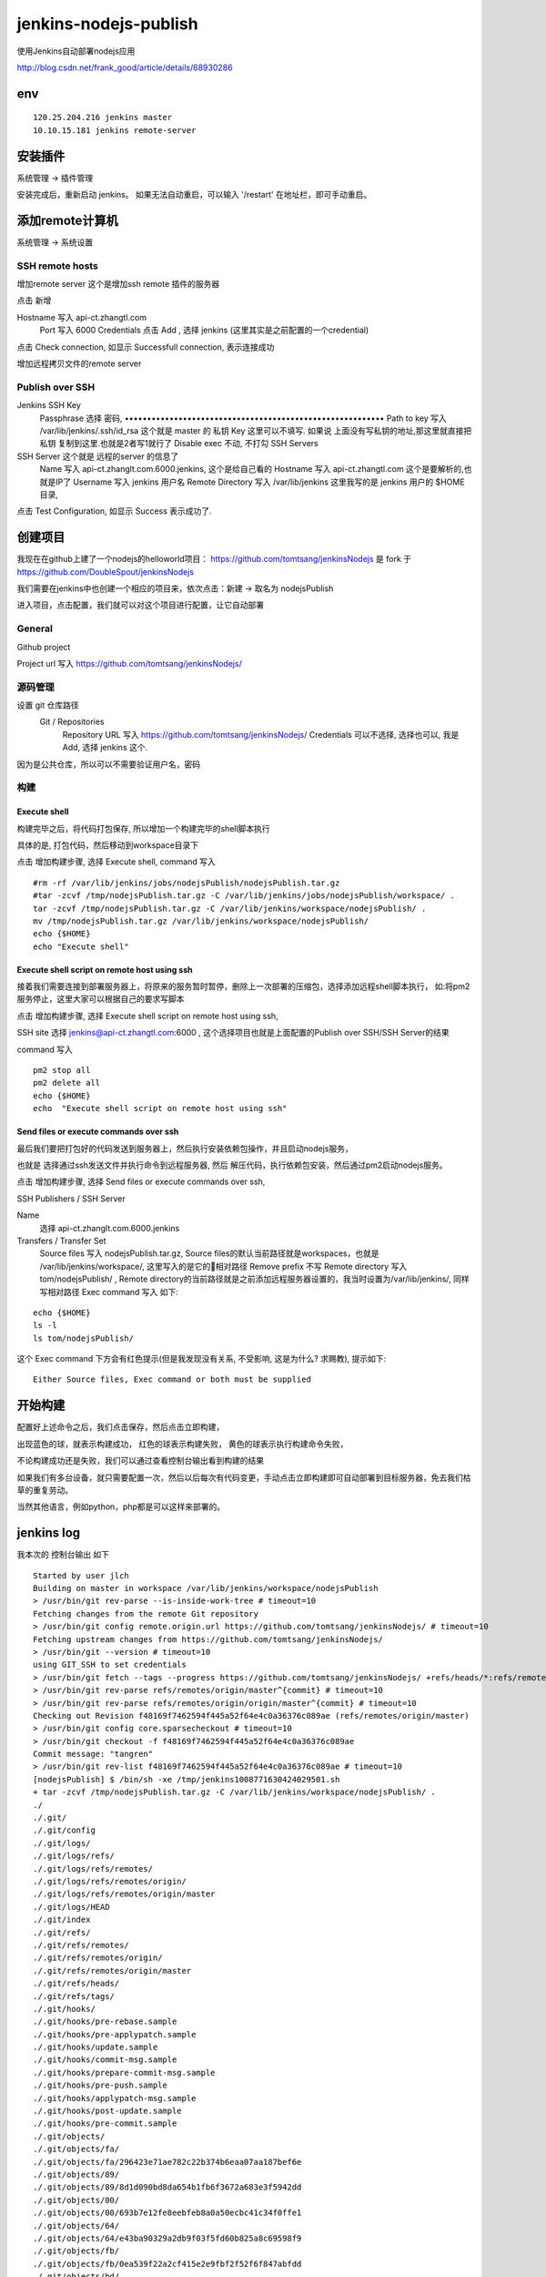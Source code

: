 =================================
jenkins-nodejs-publish
=================================

使用Jenkins自动部署nodejs应用

http://blog.csdn.net/frank_good/article/details/68930286

env
=================================

::

    120.25.204.216 jenkins master
    10.10.15.181 jenkins remote-server

安装插件
==================================

系统管理 -> 插件管理 

安装完成后，重新启动 jenkins。
如果无法自动重启，可以输入 '/restart' 在地址栏，即可手动重启。

添加remote计算机
==================================

系统管理 -> 系统设置


SSH remote hosts
---------------------------------

增加remote server
这个是增加ssh remote 插件的服务器

点击 新增

Hostname	写入 api-ct.zhangtl.com
 	Port	写入 6000
 	Credentials	点击 Add , 选择 jenkins (这里其实是之前配置的一个credential) 

点击 Check connection, 如显示 Successfull connection, 表示连接成功

增加远程拷贝文件的remote server

Publish over SSH
---------------------------------

Jenkins SSH Key	
 	Passphrase 选择 密码, ••••••••••••••••••••••••••••••••••••••••••••••••••••••••••
 	Path to key	写入 /var/lib/jenkins/.ssh/id_rsa 这个就是 master 的 私钥
 	Key	这里可以不填写. 如果说 上面没有写私钥的地址,那这里就直接把 私钥 复制到这里.也就是2者写1就行了
 	Disable exec	不动, 不打勾
 	SSH Servers	
SSH Server 这个就是 远程的server 的信息了
 	Name	写入 api-ct.zhanglt.com.6000.jenkins, 这个是给自己看的
 	Hostname	写入 api-ct.zhangtl.com 这个是要解析的,也就是IP了
 	Username	写入 jenkins  用户名
 	Remote Directory	写入 /var/lib/jenkins   这里我写的是 jenkins 用户的 $HOME 目录, 

点击 Test Configuration, 如显示 Success 表示成功了.

创建项目
==================================

我现在在github上建了一个nodejs的helloworld项目：
https://github.com/tomtsang/jenkinsNodejs 
是 fork 于 
https://github.com/DoubleSpout/jenkinsNodejs

我们需要在jenkins中也创建一个相应的项目来，依次点击：新建 ->  取名为 nodejsPublish

进入项目，点击配置，我们就可以对这个项目进行配置，让它自动部署

General
----------------------------------------------------------------
Github project

Project url 写入 https://github.com/tomtsang/jenkinsNodejs/

源码管理
----------------------------------------------------------------

设置 git 仓库路径
 Git / Repositories	
 	Repository URL	写入 https://github.com/tomtsang/jenkinsNodejs/
 	Credentials	可以不选择, 选择也可以, 我是 Add, 选择 jenkins 这个.

因为是公共仓库，所以可以不需要验证用户名，密码

构建
----------------------------------------------------------------

Execute shell
^^^^^^^^^^^^^^^^^^^^^^^^^^^^^^^^^^^^^^^^^^^^^^^^^^^^^^^^^^^^^^^^

构建完毕之后，将代码打包保存, 所以增加一个构建完毕的shell脚本执行

具体的是, 打包代码，然后移动到workspace目录下

点击 增加构建步骤, 选择 Execute shell, command 写入 

::

    #rm -rf /var/lib/jenkins/jobs/nodejsPublish/nodejsPublish.tar.gz
    #tar -zcvf /tmp/nodejsPublish.tar.gz -C /var/lib/jenkins/jobs/nodejsPublish/workspace/ .
    tar -zcvf /tmp/nodejsPublish.tar.gz -C /var/lib/jenkins/workspace/nodejsPublish/ .
    mv /tmp/nodejsPublish.tar.gz /var/lib/jenkins/workspace/nodejsPublish/
    echo {$HOME} 
    echo "Execute shell"

Execute shell script on remote host using ssh
^^^^^^^^^^^^^^^^^^^^^^^^^^^^^^^^^^^^^^^^^^^^^^^^^^^^^^^^^^^^^^^^
接着我们需要连接到部署服务器上，将原来的服务暂时暂停，删除上一次部署的压缩包，选择添加远程shell脚本执行，
如:将pm2服务停止，这里大家可以根据自己的要求写脚本

点击 增加构建步骤, 选择 Execute shell script on remote host using ssh, 

SSH site 选择 jenkins@api-ct.zhangtl.com:6000 , 这个选择项目也就是上面配置的Publish over SSH/SSH Server的结果 

command 写入 

::

    pm2 stop all
    pm2 delete all
    echo {$HOME}
    echo  "Execute shell script on remote host using ssh"

Send files or execute commands over ssh
^^^^^^^^^^^^^^^^^^^^^^^^^^^^^^^^^^^^^^^^^^^^^^^^^^^^^^^^^^^^^^^^
最后我们要把打包好的代码发送到服务器上，然后执行安装依赖包操作，并且启动nodejs服务，

也就是
选择通过ssh发送文件并执行命令到远程服务器, 然后 解压代码，执行依赖包安装，然后通过pm2启动nodejs服务。

点击 增加构建步骤, 选择 Send files or execute commands over ssh,

SSH Publishers / SSH Server

Name 
    选择 api-ct.zhanglt.com.6000.jenkins

Transfers / Transfer Set
 	Source files	写入 nodejsPublish.tar.gz, Source files的默认当前路径就是workspaces，也就是 /var/lib/jenkins/workspace/, 这里写入的是它的相对路径
 	Remove prefix	不写
 	Remote directory	写入 tom/nodejsPublish/ , Remote directory的当前路径就是之前添加远程服务器设置的，我当时设置为/var/lib/jenkins/, 同样写相对路径
 	Exec command 写入 如下:

::

    echo {$HOME}
    ls -l
    ls tom/nodejsPublish/

这个 Exec command 下方会有红色提示(但是我发现没有关系, 不受影响, 这是为什么? 求赐教), 提示如下:

::

    Either Source files, Exec command or both must be supplied	

开始构建
==================================
配置好上述命令之后，我们点击保存，然后点击立即构建，

出现蓝色的球，就表示构建成功，
红色的球表示构建失败，
黄色的球表示执行构建命令失败，

不论构建成功还是失败，我们可以通过查看控制台输出看到构建的结果

如果我们有多台设备，就只需要配置一次，然后以后每次有代码变更，手动点击立即构建即可自动部署到目标服务器，免去我们枯草的重复劳动。

当然其他语言，例如python，php都是可以这样来部署的。


jenkins log
==================================

我本次的 控制台输出 如下

::

    Started by user jlch
    Building on master in workspace /var/lib/jenkins/workspace/nodejsPublish
    > /usr/bin/git rev-parse --is-inside-work-tree # timeout=10
    Fetching changes from the remote Git repository
    > /usr/bin/git config remote.origin.url https://github.com/tomtsang/jenkinsNodejs/ # timeout=10
    Fetching upstream changes from https://github.com/tomtsang/jenkinsNodejs/
    > /usr/bin/git --version # timeout=10
    using GIT_SSH to set credentials 
    > /usr/bin/git fetch --tags --progress https://github.com/tomtsang/jenkinsNodejs/ +refs/heads/*:refs/remotes/origin/*
    > /usr/bin/git rev-parse refs/remotes/origin/master^{commit} # timeout=10
    > /usr/bin/git rev-parse refs/remotes/origin/origin/master^{commit} # timeout=10
    Checking out Revision f48169f7462594f445a52f64e4c0a36376c089ae (refs/remotes/origin/master)
    > /usr/bin/git config core.sparsecheckout # timeout=10
    > /usr/bin/git checkout -f f48169f7462594f445a52f64e4c0a36376c089ae
    Commit message: "tangren"
    > /usr/bin/git rev-list f48169f7462594f445a52f64e4c0a36376c089ae # timeout=10
    [nodejsPublish] $ /bin/sh -xe /tmp/jenkins1008771630424029501.sh
    + tar -zcvf /tmp/nodejsPublish.tar.gz -C /var/lib/jenkins/workspace/nodejsPublish/ .
    ./
    ./.git/
    ./.git/config
    ./.git/logs/
    ./.git/logs/refs/
    ./.git/logs/refs/remotes/
    ./.git/logs/refs/remotes/origin/
    ./.git/logs/refs/remotes/origin/master
    ./.git/logs/HEAD
    ./.git/index
    ./.git/refs/
    ./.git/refs/remotes/
    ./.git/refs/remotes/origin/
    ./.git/refs/remotes/origin/master
    ./.git/refs/heads/
    ./.git/refs/tags/
    ./.git/hooks/
    ./.git/hooks/pre-rebase.sample
    ./.git/hooks/pre-applypatch.sample
    ./.git/hooks/update.sample
    ./.git/hooks/commit-msg.sample
    ./.git/hooks/prepare-commit-msg.sample
    ./.git/hooks/pre-push.sample
    ./.git/hooks/applypatch-msg.sample
    ./.git/hooks/post-update.sample
    ./.git/hooks/pre-commit.sample
    ./.git/objects/
    ./.git/objects/fa/
    ./.git/objects/fa/296423e71ae782c22b374b6eaa07aa187bef6e
    ./.git/objects/89/
    ./.git/objects/89/8d1d090bd8da654b1fb6f3672a683e3f5942dd
    ./.git/objects/00/
    ./.git/objects/00/693b7e12fe8eebfeb8a0a50ecbc41c34f0ffe1
    ./.git/objects/64/
    ./.git/objects/64/e43ba90329a2db9f03f5fd60b825a8c69598f9
    ./.git/objects/fb/
    ./.git/objects/fb/0ea539f22a2cf415e2e9fbf2f52f6f847abfdd
    ./.git/objects/bd/
    ./.git/objects/bd/f6ae0c7f31e52c1f6a10d9ddf58e36d904a30d
    ./.git/objects/f4/
    ./.git/objects/f4/8169f7462594f445a52f64e4c0a36376c089ae
    ./.git/objects/ee/
    ./.git/objects/ee/84c56b0cac714754952079a4fecbdf17afd0de
    ./.git/objects/a2/
    ./.git/objects/a2/949bf24f3c31110982db73ee5ae5f1890201a0
    ./.git/objects/35/
    ./.git/objects/35/a95e2f5f67bab140269b1db1b34fc3cd46fdd5
    ./.git/objects/2b/
    ./.git/objects/2b/896fc37a879c86b389a1ad1dadbe9b8fb70359
    ./.git/objects/cb/
    ./.git/objects/cb/462c01a49216ca83b066c9455165070451e1e5
    ./.git/objects/f0/
    ./.git/objects/f0/224f93301c34c512c8d479e8a5fc9fc02efa13
    ./.git/objects/90/
    ./.git/objects/90/61189f9601ff1132a8101ec5bbea9d1ce2a998
    ./.git/objects/29/
    ./.git/objects/29/561a10c6484f7ef37c02abc444988a2f1c4f7d
    ./.git/objects/1c/
    ./.git/objects/1c/3f756b6ee0fc0c34333d9e4bdcd5b926e5c722
    ./.git/objects/08/
    ./.git/objects/08/5df15cd44e08c07affbe11cf2892ce58f09da2
    ./.git/objects/08/cf9368a5991917d492bae266a11caa20e74513
    ./.git/objects/87/
    ./.git/objects/87/448347cfe603b42c9fd63c57bb75ecd6cf8d06
    ./.git/objects/bc/
    ./.git/objects/bc/c46eb7e365aed7183db000c844bed2ac261f9a
    ./.git/objects/d2/
    ./.git/objects/d2/b2b3aad1755ab667cb880b6a8f2f153be2ea59
    ./.git/objects/info/
    ./.git/objects/14/
    ./.git/objects/14/fe3b780e02cb14e5247872259366dfb36047c9
    ./.git/objects/b7/
    ./.git/objects/b7/e189f6f999c05ef212c73985620004ce7dba6a
    ./.git/objects/b6/
    ./.git/objects/b6/a0ab9ce05dfeb67cdca62652462a2384b91662
    ./.git/objects/pack/
    ./.git/objects/c3/
    ./.git/objects/c3/096e2191d287ed22242d8f8cafcc58e6c01c50
    ./.git/objects/5d/
    ./.git/objects/5d/3a0f97ba1ebde0face66ac632000ce373bbbe4
    ./.git/objects/df/
    ./.git/objects/df/3e49b23675c87ae38b2561e02f468b3aa4465c
    ./.git/objects/a7/
    ./.git/objects/a7/56ebd1d4efc084af35056c7e2ee4e38521e8a0
    ./.git/objects/c5/
    ./.git/objects/c5/4d43514be4c21e13a5b46970a10391e5776533
    ./.git/objects/ac/
    ./.git/objects/ac/ad1d8e4c144059129f335d7672f1bdf85ecdb0
    ./.git/objects/8e/
    ./.git/objects/8e/c113bd2cc0054b69a361cc3c0d5a8813aa7c4b
    ./.git/objects/47/
    ./.git/objects/47/a836795a1aa6ef23612c12a164256044af393c
    ./.git/objects/1d/
    ./.git/objects/1d/0960dc4eb0aced6133d0b79613f14afe272735
    ./.git/objects/25/
    ./.git/objects/25/3f1497de9565b220ed807c2e68e00509142d9d
    ./.git/branches/
    ./.git/info/
    ./.git/info/exclude
    ./.git/description
    ./.git/HEAD
    ./.git/FETCH_HEAD
    ./applist.json
    ./app.js
    ./package.json
    ./README.md
    + mv /tmp/nodejsPublish.tar.gz /var/lib/jenkins/workspace/nodejsPublish/
    + echo '{/var/lib/jenkins}'
    {/var/lib/jenkins}
    + echo 'Execute shell'
    Execute shell
    [SSH] script:
    HOME="/var/lib/jenkins"

    pm2 stop all
    pm2 delete all
    echo {$HOME}
    echo  "Execute shell script on remote host using ssh"

    [SSH] executing...
    [PM2][WARN] No process found
    [PM2][WARN] No process found
    ┌──────────┬────┬──────┬─────┬────────┬─────────┬────────┬────────┬──────────┐
    │ App name │ id │ mode │ pid │ status │ restart │ uptime │ memory │ watching │
    └──────────┴────┴──────┴─────┴────────┴─────────┴────────┴────────┴──────────┘
    Use `pm2 show <id|name>` to get more details about an app
    ┌──────────┬────┬──────┬─────┬────────┬─────────┬────────┬────────┬──────────┐
    │ App name │ id │ mode │ pid │ status │ restart │ uptime │ memory │ watching │
    └──────────┴────┴──────┴─────┴────────┴─────────┴────────┴────────┴──────────┘
    Use `pm2 show <id|name>` to get more details about an app
    {/var/lib/jenkins}
    Execute shell script on remote host using ssh

    [SSH] completed
    [SSH] exit-status: 0

    SSH: Connecting from host [jlch_web_001]
    SSH: Connecting with configuration [api-ct.zhanglt.com.6000.jenkins] ...
    SSH: EXEC: STDOUT/STDERR from command [echo {/var/lib/jenkins}
    ls -l
    ls tom/nodejsPublish/] ...
    {/var/lib/jenkins}
    total 100
    drwxr-xr-x  6 jenkins jenkins 4096 Nov 16 12:51 caches
    -rw-r--r--  1 jenkins jenkins 1592 Nov 17 09:59 config.xml
    -rw-r--r--  1 jenkins jenkins 2522 Nov 16 09:09 credentials.xml
    drwxr-xr-x  3 jenkins jenkins   15 Nov 16 15:14 fingerprints
    -rw-r--r--  1 jenkins jenkins  159 Nov 15 14:46 hudson.model.UpdateCenter.xml
    -rw-r--r--  1 jenkins jenkins 1254 Nov 16 14:15 hudson.plugins.emailext.ExtendedEmailPublisher.xml
    -rw-r--r--  1 jenkins jenkins  370 Nov 17 09:59 hudson.plugins.git.GitTool.xml
    -rw-r--r--  1 jenkins jenkins  173 Nov 17 09:59 hudson.plugins.gradle.Gradle.xml
    -rw-r--r--  1 jenkins jenkins  145 Nov 17 09:59 hudson.tasks.Ant.xml
    -rw-r--r--  1 jenkins jenkins  374 Nov 17 09:59 hudson.tasks.Maven.xml
    -rw-------  1 jenkins jenkins 1712 Nov 15 14:46 identity.key.enc
    -rw-r--r--  1 jenkins jenkins   94 Nov 15 14:46 jenkins.CLI.xml
    -rw-r--r--  1 jenkins jenkins    6 Nov 15 15:34 jenkins.install.InstallUtil.lastExecVersion
    -rw-r--r--  1 jenkins jenkins    6 Nov 15 15:34 jenkins.install.UpgradeWizard.state
    -rw-r--r--  1 jenkins jenkins  247 Nov 17 09:59 jenkins.mvn.GlobalMavenConfig.xml
    drwxr-xr-x  6 jenkins jenkins   86 Nov 16 14:33 jobs
    drwxr-xr-x  4 jenkins jenkins   31 Nov 15 16:44 logs
    -rw-r--r--  1 jenkins jenkins  907 Nov 15 14:46 nodeMonitors.xml
    drwxr-xr-x  4 jenkins jenkins   56 Nov 15 18:06 nodes
    -rw-r--r--  1 jenkins jenkins  298 Nov 17 09:59 org.jenkinsci.plugins.docker.commons.tools.DockerTool.xml
    -rw-r--r--  1 jenkins jenkins  255 Nov 17 09:59 org.jenkinsci.plugins.gitclient.JGitApacheTool.xml
    -rw-r--r--  1 jenkins jenkins  243 Nov 17 09:59 org.jenkinsci.plugins.gitclient.JGitTool.xml
    -rw-r--r--  1 jenkins jenkins   46 Nov 16 14:11 org.jenkinsci.plugins.workflow.flow.FlowExecutionList.xml
    drwxr-xr-x 73 jenkins jenkins 8192 Nov 15 14:51 plugins
    -rw-r--r--  1 jenkins jenkins   64 Nov 15 14:45 secret.key
    -rw-r--r--  1 jenkins jenkins    0 Nov 15 14:45 secret.key.not-so-secret
    drwx------  4 jenkins jenkins 4096 Nov 16 09:55 secrets
    drwxrwxr-x  3 jenkins jenkins   67 Nov 16 16:15 software
    drwxrwxr-x  3 jenkins jenkins   26 Nov 25 08:17 tom
    drwxr-xr-x  2 jenkins jenkins 4096 Nov 24 14:46 updates
    drwxr-xr-x  2 jenkins jenkins   23 Nov 15 14:46 userContent
    drwxr-xr-x  3 jenkins jenkins   17 Nov 15 15:34 users
    drwxr-xr-x  2 jenkins jenkins    6 Nov 15 14:50 workflow-libs
    nodejsPublish.tar.gz
    SSH: EXEC: completed after 201 ms
    SSH: Disconnecting configuration [api-ct.zhanglt.com.6000.jenkins] ...
    SSH: Transferred 1 file(s)
    Build step 'Send files or execute commands over SSH' changed build result to SUCCESS
    Finished: SUCCESS   

game over
